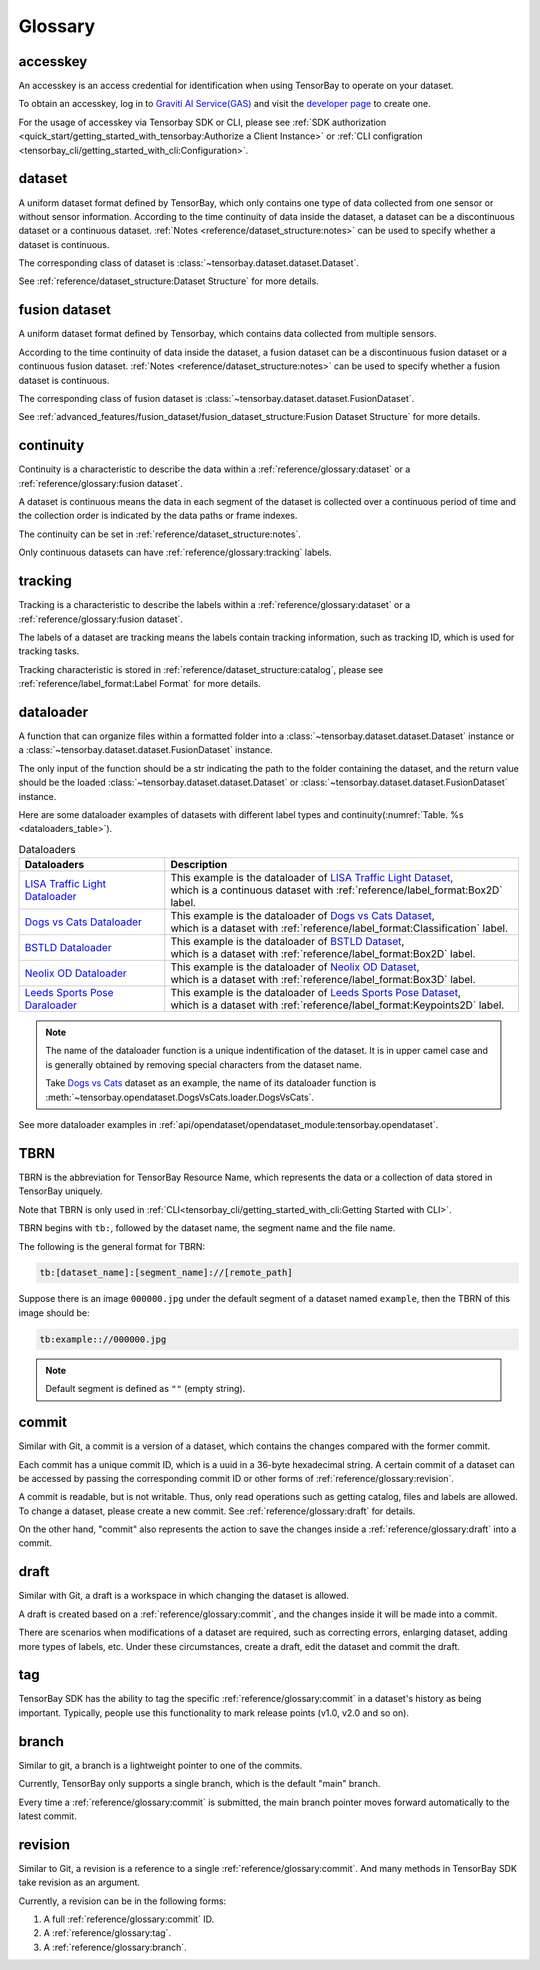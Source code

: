 ##########
 Glossary
##########

accesskey
=========

An accesskey is an access credential for identification when using TensorBay to operate on your dataset.

To obtain an accesskey, log in to `Graviti AI Service(GAS)`_ and
visit the `developer page <https://gas.graviti.cn/tensorbay/developer>`_ to create one.

.. _graviti ai service(gas): https://www.graviti.cn/tensorBay

For the usage of accesskey via Tensorbay SDK or CLI,
please see :ref:`SDK authorization <quick_start/getting_started_with_tensorbay:Authorize a Client Instance>`
or :ref:`CLI configration <tensorbay_cli/getting_started_with_cli:Configuration>`.

dataset
=======

A uniform dataset format defined by TensorBay,
which only contains one type of data collected from one sensor or without sensor information.
According to the time continuity of data inside the dataset, a dataset can be a discontinuous dataset or a continuous dataset.
:ref:`Notes <reference/dataset_structure:notes>` can be used to specify whether a dataset is continuous.

The corresponding class of dataset is :class:`~tensorbay.dataset.dataset.Dataset`.

See :ref:`reference/dataset_structure:Dataset Structure` for more details.

fusion dataset
==============

A uniform dataset format defined by Tensorbay,
which contains data collected from multiple sensors.

According to the time continuity of data inside the dataset, a fusion dataset can be a discontinuous fusion dataset or a continuous fusion dataset.
:ref:`Notes <reference/dataset_structure:notes>` can be used to specify whether a fusion dataset is continuous.

The corresponding class of fusion dataset is :class:`~tensorbay.dataset.dataset.FusionDataset`.

See :ref:`advanced_features/fusion_dataset/fusion_dataset_structure:Fusion Dataset Structure` for more details.

continuity
==========

Continuity is a characteristic to describe the data within a :ref:`reference/glossary:dataset` or a :ref:`reference/glossary:fusion dataset`.

A dataset is continuous means the data in each segment of the dataset is collected over a continuous period of time
and the collection order is indicated by the data paths or frame indexes.

The continuity can be set in :ref:`reference/dataset_structure:notes`.

Only continuous datasets can have :ref:`reference/glossary:tracking` labels.

tracking
========

Tracking is a characteristic to describe the labels within a :ref:`reference/glossary:dataset` or a :ref:`reference/glossary:fusion dataset`.

The labels of a dataset are tracking means the labels contain tracking information, such as tracking ID, which is used for tracking tasks.

Tracking characteristic is stored in :ref:`reference/dataset_structure:catalog`,
please see :ref:`reference/label_format:Label Format` for more details.

dataloader
==========

A function that can organize files within a formatted folder
into a :class:`~tensorbay.dataset.dataset.Dataset` instance
or a :class:`~tensorbay.dataset.dataset.FusionDataset` instance.

The only input of the function should be a str indicating the path to the folder containing the dataset,
and the return value should be the loaded :class:`~tensorbay.dataset.dataset.Dataset`
or :class:`~tensorbay.dataset.dataset.FusionDataset` instance.

Here are some dataloader examples of datasets with different label types and continuity(:numref:`Table. %s <dataloaders_table>`).

.. _dataloaders_table:

.. table:: Dataloaders
   :align: center
   :widths: auto

   ================================  =============================================================================
    Dataloaders                       Description
   ================================  =============================================================================
   `LISA Traffic Light Dataloader`_  | This example is the dataloader of `LISA Traffic Light Dataset`_,
                                     | which is a continuous dataset with :ref:`reference/label_format:Box2D` label.
   `Dogs vs Cats Dataloader`_        | This example is the dataloader of `Dogs vs Cats Dataset`_,
                                     | which is a dataset with :ref:`reference/label_format:Classification` label.
   `BSTLD Dataloader`_               | This example is the dataloader of `BSTLD Dataset`_,
                                     | which is a dataset with :ref:`reference/label_format:Box2D` label.
   `Neolix OD Dataloader`_           | This example is the dataloader of `Neolix OD Dataset`_,
                                     | which is a dataset with :ref:`reference/label_format:Box3D` label.
   `Leeds Sports Pose Daraloader`_   | This example is the dataloader of `Leeds Sports Pose Dataset`_,
                                     | which is a dataset with :ref:`reference/label_format:Keypoints2D` label.
   ================================  =============================================================================

.. _Dogs vs Cats Dataloader: https://github.com/Graviti-AI/tensorbay-python-sdk/blob/main/tensorbay/opendataset/DogsVsCats/loader.py
.. _Dogs vs Cats Dataset: https://gas.graviti.cn/dataset/data-decorators/DogsVsCats
.. _BSTLD Dataloader: https://github.com/Graviti-AI/tensorbay-python-sdk/blob/main/tensorbay/opendataset/BSTLD/loader.py
.. _BSTLD Dataset: https://gas.graviti.cn/dataset/data-decorators/BSTLD
.. _Neolix OD Dataloader: https://github.com/Graviti-AI/tensorbay-python-sdk/blob/main/tensorbay/opendataset/NeolixOD/loader.py
.. _Neolix OD Dataset: https://gas.graviti.cn/dataset/graviti-open-dataset/NeolixOD
.. _Leeds Sports Pose Daraloader: https://github.com/Graviti-AI/tensorbay-python-sdk/blob/main/tensorbay/opendataset/LeedsSportsPose/loader.py
.. _Leeds Sports Pose Dataset: https://gas.graviti.cn/dataset/data-decorators/LeedsSportsPose
.. _LISA Traffic Light Dataloader: https://github.com/Graviti-AI/tensorbay-python-sdk/blob/main/tensorbay/opendataset/LISATrafficLight/loader.py
.. _LISA Traffic Light Dataset: https://gas.graviti.cn/dataset/hello-dataset/LISATrafficLight

.. note::

  The name of the dataloader function is a unique indentification of the dataset.
  It is in upper camel case and is generally obtained by removing special characters from the dataset name.

  Take `Dogs vs Cats`_ dataset as an example,
  the name of its dataloader function is :meth:`~tensorbay.opendataset.DogsVsCats.loader.DogsVsCats`.

  .. _dogs vs cats: https://gas.graviti.cn/dataset/data-decorators/DogsVsCats

See more dataloader examples in :ref:`api/opendataset/opendataset_module:tensorbay.opendataset`.

TBRN
====

TBRN is the abbreviation for TensorBay Resource Name, which represents the data or a collection of data stored in TensorBay uniquely.

Note that TBRN is only used in :ref:`CLI<tensorbay_cli/getting_started_with_cli:Getting Started with CLI>`.

TBRN begins with ``tb:``, followed by the dataset name, the segment name and the file name.

The following is the general format for TBRN:

.. code::

    tb:[dataset_name]:[segment_name]://[remote_path]

Suppose there is an image ``000000.jpg`` under the default segment of a dataset named ``example``,
then the TBRN of this image should be:

.. code::

    tb:example:://000000.jpg

.. note::

   Default segment is defined as ``""`` (empty string).


commit
======

Similar with Git, a commit is a version of a dataset,
which contains the changes compared with the former commit.

Each commit has a unique commit ID, which is a uuid in a 36-byte hexadecimal string.
A certain commit of a dataset can be accessed by passing the corresponding commit ID
or other forms of :ref:`reference/glossary:revision`.

A commit is readable, but is not writable.
Thus, only read operations such as getting catalog, files and labels are allowed.
To change a dataset, please create a new commit.
See :ref:`reference/glossary:draft` for details.

On the other hand,
"commit" also represents the action to save the changes inside a :ref:`reference/glossary:draft` into a commit.

draft
=====

Similar with Git, a draft is a workspace in which changing the dataset is allowed.

A draft is created based on a :ref:`reference/glossary:commit`,
and the changes inside it will be made into a commit.

There are scenarios when modifications of a dataset are required,
such as correcting errors, enlarging dataset, adding more types of labels, etc.
Under these circumstances, create a draft, edit the dataset and commit the draft.


tag
===

TensorBay SDK has the ability to tag the specific :ref:`reference/glossary:commit` in a dataset's history
as being important. Typically, people use this functionality to mark release points (v1.0, v2.0 and so on).


branch
======

Similar to git, a branch is a lightweight pointer to one of the commits.

Currently, TensorBay only supports a single branch, which is the default "main" branch.

Every time a :ref:`reference/glossary:commit` is submitted,
the main branch pointer moves forward automatically to the latest commit.


revision
========

Similar to Git, a revision is a reference to a single :ref:`reference/glossary:commit`.
And many methods in TensorBay SDK take revision as an argument.

Currently, a revision can be in the following forms:

1. A full :ref:`reference/glossary:commit` ID.
2. A :ref:`reference/glossary:tag`.
3. A :ref:`reference/glossary:branch`.
